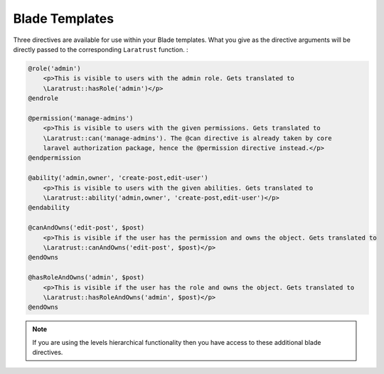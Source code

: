 Blade Templates
===============

Three directives are available for use within your Blade templates. What you give as the directive arguments will be directly passed to the corresponding ``Laratrust`` function. :

.. code-block:: php

    @role('admin')
        <p>This is visible to users with the admin role. Gets translated to 
        \Laratrust::hasRole('admin')</p>
    @endrole

    @permission('manage-admins')
        <p>This is visible to users with the given permissions. Gets translated to 
        \Laratrust::can('manage-admins'). The @can directive is already taken by core 
        laravel authorization package, hence the @permission directive instead.</p>
    @endpermission

    @ability('admin,owner', 'create-post,edit-user')
        <p>This is visible to users with the given abilities. Gets translated to 
        \Laratrust::ability('admin,owner', 'create-post,edit-user')</p>
    @endability
    
    @canAndOwns('edit-post', $post)
        <p>This is visible if the user has the permission and owns the object. Gets translated to 
        \Laratrust::canAndOwns('edit-post', $post)</p>
    @endOwns

    @hasRoleAndOwns('admin', $post)
        <p>This is visible if the user has the role and owns the object. Gets translated to 
        \Laratrust::hasRoleAndOwns('admin', $post)</p>
    @endOwns

.. NOTE::
    If you are using the levels hierarchical functionality then you have access to these additional blade directives.

.. code-block:: php
    @hasLevelOrGreater(1)
        <p>This is visible to users with role level >= 1. Gets translated to
        \Laratrust::hasLevelOrGreater(1)</p>
    @endlevel

    @hasLevelOrLess(3)
        <p>This is visible to users with role level <= 3. Gets translated to
        \Laratrust::hasLevelOrLess(3)</p>
    @endlevel

    @hasLevelBetween('1^3')
        <p>This is visible to users with role level between 1 and 3. Gets translated to
        \Laratrust::hasLevelBetween('1^3')</p>
    @endrole
